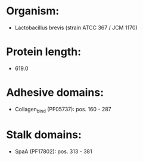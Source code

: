 * Organism:
- Lactobacillus brevis (strain ATCC 367 / JCM 1170)
* Protein length:
- 619.0
* Adhesive domains:
- Collagen_bind (PF05737): pos. 160 - 287
* Stalk domains:
- SpaA (PF17802): pos. 313 - 381

